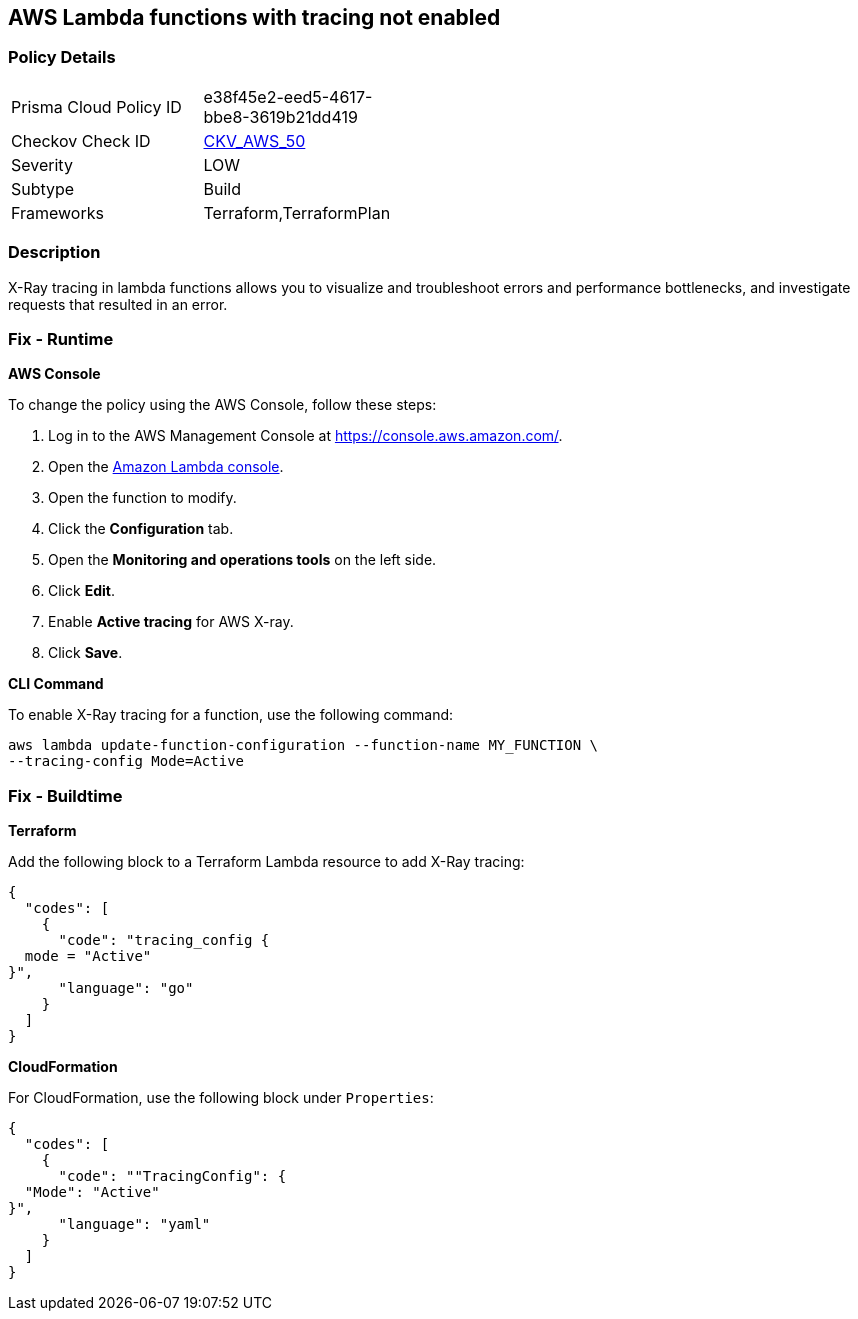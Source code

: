 == AWS Lambda functions with tracing not enabled


=== Policy Details 

[width=45%]
[cols="1,1"]
|=== 
|Prisma Cloud Policy ID 
| e38f45e2-eed5-4617-bbe8-3619b21dd419

|Checkov Check ID 
| https://github.com/bridgecrewio/checkov/tree/master/checkov/terraform/checks/resource/aws/LambdaXrayEnabled.py[CKV_AWS_50]

|Severity
|LOW

|Subtype
|Build

|Frameworks
|Terraform,TerraformPlan

|=== 



=== Description 


X-Ray tracing in lambda functions allows you to visualize and troubleshoot errors and performance bottlenecks, and investigate requests that resulted in an error.

=== Fix - Runtime


*AWS Console* 


To change the policy using the AWS Console, follow these steps:

. Log in to the AWS Management Console at https://console.aws.amazon.com/.

. Open the https://console.aws.amazon.com/lambda/[Amazon Lambda console].

. Open the function to modify.

. Click the *Configuration* tab.

. Open the *Monitoring and operations tools* on the left side.

. Click *Edit*.

. Enable *Active tracing* for AWS X-ray.

. Click *Save*.


*CLI Command* 


To enable X-Ray tracing for a function, use the following command:
----
aws lambda update-function-configuration --function-name MY_FUNCTION \
--tracing-config Mode=Active
----

=== Fix - Buildtime


*Terraform* 


Add the following block to a Terraform Lambda resource to add X-Ray tracing:


[source,go]
----
{
  "codes": [
    {
      "code": "tracing_config {
  mode = "Active"
}",
      "language": "go"
    }
  ]
}
----


*CloudFormation* 


For CloudFormation, use the following block under `Properties`:


[source,yaml]
----
{
  "codes": [
    {
      "code": ""TracingConfig": {
  "Mode": "Active"
}",
      "language": "yaml"
    }
  ]
}
----
